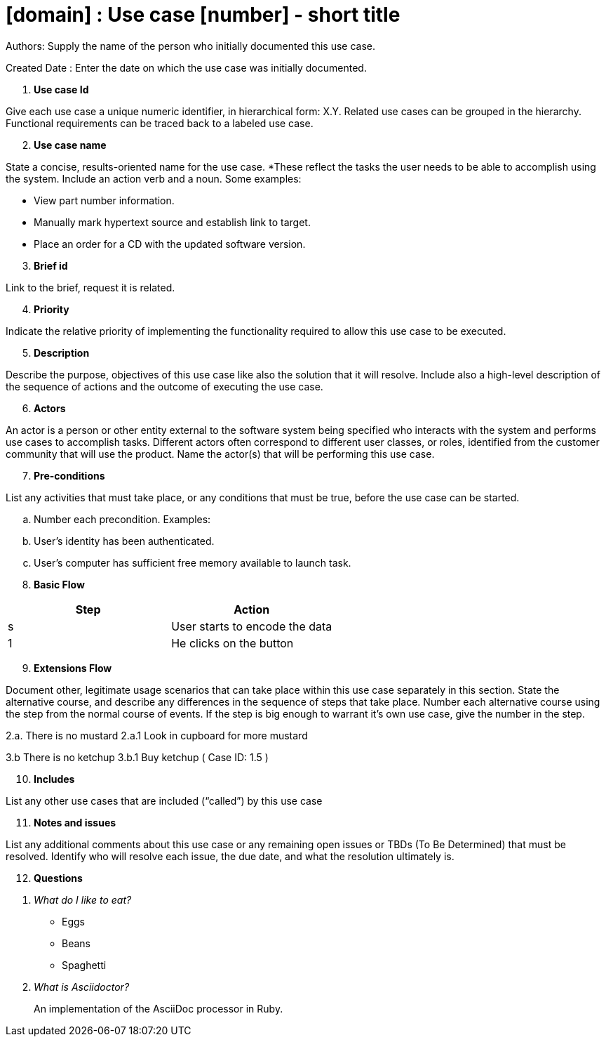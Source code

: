 = [domain] : Use case [number] - short title

Authors: Supply the name of the person who initially documented this use case.

Created Date : Enter the date on which the use case was initially documented.

[start=1]
. *Use case Id*

Give each use case a unique numeric identifier, in hierarchical form: X.Y. Related use cases can be grouped in the hierarchy. Functional requirements can be traced back to a labeled use case.

[start=2]
. *Use case name*

State a concise, results-oriented name for the use case. *These reflect the tasks the user needs to be able to accomplish using the system.
Include an action verb and a noun.
Some examples:

• View part number information.

• Manually mark hypertext source and establish link to target.

• Place an order for a CD with the updated software version.

[start=3]
. *Brief id*

Link to the brief, request it is related.

[start=4]
. *Priority*

Indicate the relative priority of implementing the functionality required to allow this use case to be executed.

[start=5]
. *Description*

Describe the purpose, objectives of this use case like also the solution that it will resolve.
Include also a high-level description of the sequence of actions and the outcome of executing the use case.

[start=6]
. *Actors*

An actor is a person or other entity external to the software system being specified who interacts with the system and performs use cases to accomplish tasks.
Different actors often correspond to different user classes, or roles, identified from the customer community that will use the product.
Name the actor(s) that will be performing this use case.

[start=7]
. *Pre-conditions*

List any activities that must take place, or any conditions that must be true, before the use case can be started.

.. Number each precondition. Examples:
.. User’s identity has been authenticated.
.. User’s computer has sufficient free memory available to launch task.

[start=8]
. *Basic Flow*

|===
|Step |Action

|s
|User starts to encode the data

|1
|He clicks on the button
|===

[start=9]
. *Extensions Flow*

Document other, legitimate usage scenarios that can take place within this use case separately in this section.
State the alternative course, and describe any differences in the sequence of steps that take place.
Number each alternative course using the step from the normal course of events.
If the step is big enough to warrant it's own use case, give the number in the step.

2.a. There is no mustard
2.a.1 Look in cupboard for more mustard

3.b There is no ketchup
3.b.1 Buy ketchup ( Case ID: 1.5 )

[start=10]
. *Includes*

List any other use cases that are included (“called”) by this use case

[start=11]
. *Notes and issues*

List any additional comments about this use case or any remaining open issues or TBDs (To Be Determined) that must be resolved.
Identify who will resolve each issue, the due date, and what the resolution ultimately is.

[start=12]
. *Questions*

[qanda]
What do I like to eat?::
* Eggs
* Beans
* Spaghetti

What is Asciidoctor?::
An implementation of the AsciiDoc processor in Ruby.

